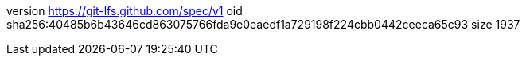 version https://git-lfs.github.com/spec/v1
oid sha256:40485b6b43646cd863075766fda9e0eaedf1a729198f224cbb0442ceeca65c93
size 1937
